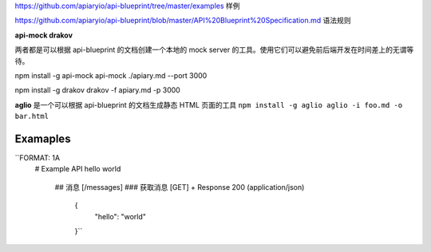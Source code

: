 
https://github.com/apiaryio/api-blueprint/tree/master/examples  样例

https://github.com/apiaryio/api-blueprint/blob/master/API%20Blueprint%20Specification.md 语法规则


**api-mock  drakov**

两者都是可以根据 api-blueprint 的文档创建一个本地的 mock server 的工具。使用它们可以避免前后端开发在时间差上的无谓等待。

npm install -g api-mock
api-mock ./apiary.md --port 3000

npm install -g drakov
drakov -f apiary.md -p 3000

**aglio** 是一个可以根据 api-blueprint 的文档生成静态 HTML 页面的工具
``npm install -g aglio
aglio -i foo.md -o bar.html``

Examaples
--------

``FORMAT: 1A
 # Example API
 hello world
  ## 消息 [/messages]
  ### 获取消息 [GET]
  + Response 200 (application/json)
      {
            "hello": "world"
      }``
